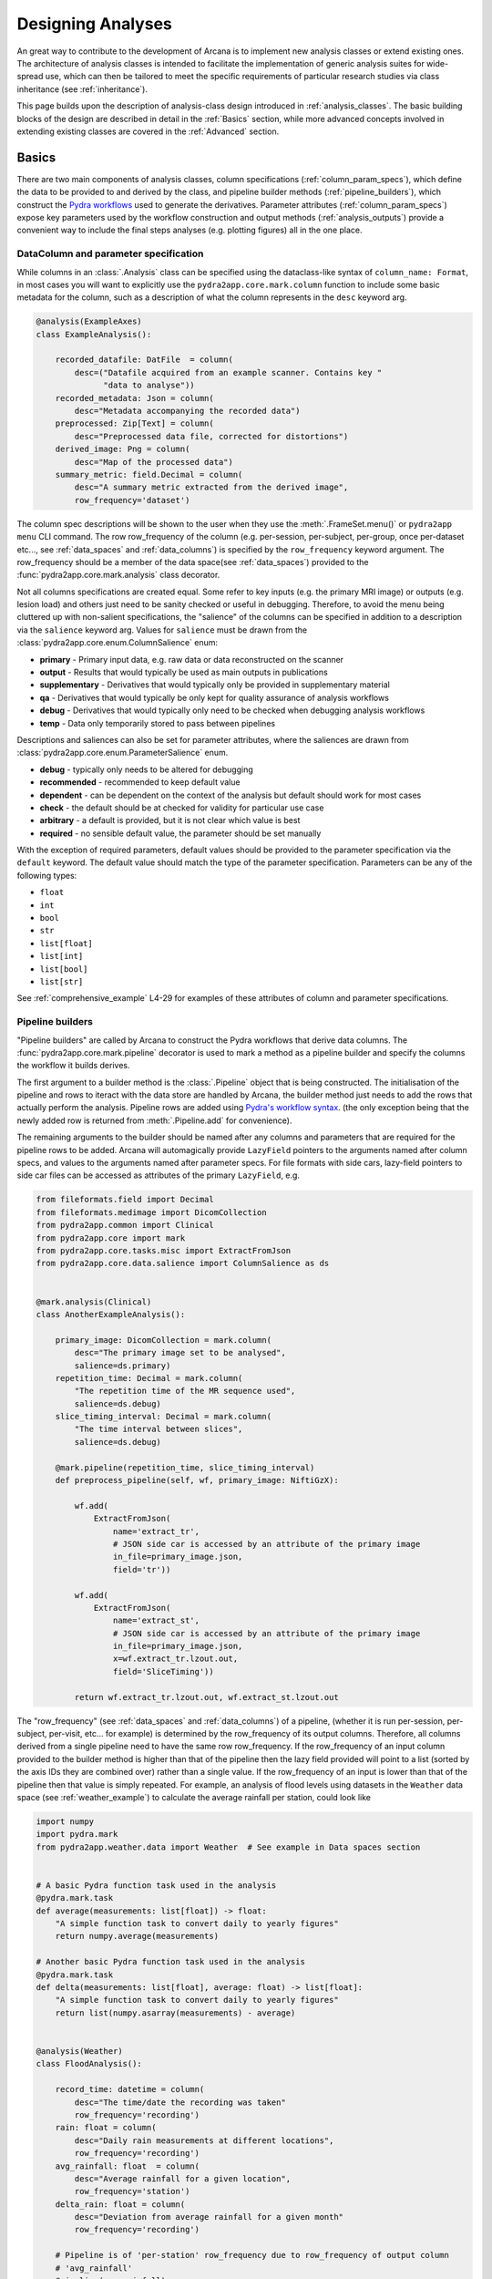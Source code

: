 .. _design_analyses:

Designing Analyses
==================

An great way to contribute to the development of Arcana is to implement new
analysis classes or extend existing ones. The architecture of analysis
classes is intended to facilitate the implementation of generic analysis suites
for wide-spread use, which can then be tailored to meet the specific requirements
of particular research studies via class inheritance (see :ref:`inheritance`).

This page builds upon the description of analysis-class design
introduced in :ref:`analysis_classes`. The basic building blocks of the design
are described in detail in the :ref:`Basics` section, while more advanced
concepts involved in extending existing classes are covered in the :ref:`Advanced`
section.


Basics
------

There are two main components of analysis classes, column specifications
(:ref:`column_param_specs`), which define the data to be provided to and
derived by the class, and pipeline builder methods (:ref:`pipeline_builders`),
which construct the `Pydra workflows <https://pydra.readthedocs.io/en/latest/components.html#workflows>`_
used to generate the derivatives. Parameter attributes (:ref:`column_param_specs`)
expose key parameters used by the workflow construction and output methods
(:ref:`analysis_outputs`) provide a convenient way to include the final steps
analyses (e.g. plotting figures) all in the one place.


.. _column_param_specs:

DataColumn and parameter specification
~~~~~~~~~~~~~~~~~~~~~~~~~~~~~~~~~~~~~~

While columns in an :class:`.Analysis` class can be specified using the
dataclass-like syntax of ``column_name: Format``, in most cases you will want to
explicitly use the ``pydra2app.core.mark.column`` function to include some basic
metadata for the column, such as a description of what the column represents
in the ``desc`` keyword arg.

.. code-block:: python

    @analysis(ExampleAxes)
    class ExampleAnalysis():

        recorded_datafile: DatFile  = column(
            desc=("Datafile acquired from an example scanner. Contains key "
                  "data to analyse"))
        recorded_metadata: Json = column(
            desc="Metadata accompanying the recorded data")
        preprocessed: Zip[Text] = column(
            desc="Preprocessed data file, corrected for distortions")
        derived_image: Png = column(
            desc="Map of the processed data")
        summary_metric: field.Decimal = column(
            desc="A summary metric extracted from the derived image",
            row_frequency='dataset')

The column spec descriptions will be shown to the user when they use the :meth:`.FrameSet.menu()`
or ``pydra2app menu`` CLI command. The row row_frequency of the column (e.g. per-session,
per-subject, per-group, once per-dataset etc..., see :ref:`data_spaces` and
:ref:`data_columns`) is specified by the ``row_frequency``
keyword argument. The row_frequency should be a member of the data space(see :ref:`data_spaces`)
provided to the :func:`pydra2app.core.mark.analysis` class decorator.

Not all columns specifications are created equal. Some refer to key inputs
(e.g. the primary MRI image) or outputs (e.g. lesion load) and others just need
to be sanity checked or useful in debugging. Therefore, to avoid the menu being
cluttered up with non-salient specifications, the "salience" of the columns can
be specified in addition to a description via the ``salience`` keyword arg.
Values for ``salience`` must be drawn from the :class:`pydra2app.core.enum.ColumnSalience` enum:

* **primary** - Primary input data, e.g. raw data or data reconstructed on the scanner
* **output** - Results that would typically be used as main outputs in publications
* **supplementary** - Derivatives that would typically only be provided in supplementary material
* **qa** - Derivatives that would typically be only kept for quality assurance of analysis workflows
* **debug** - Derivatives that would typically only need to be checked when debugging analysis workflows
* **temp** - Data only temporarily stored to pass between pipelines

Descriptions and saliences can also be set for parameter attributes, where the
saliences are drawn from :class:`pydra2app.core.enum.ParameterSalience` enum.

* **debug** - typically only needs to be altered for debugging
* **recommended** - recommended to keep default value
* **dependent** - can be dependent on the context of the analysis but default should work for most cases
* **check** - the default should be at checked for validity for particular use case
* **arbitrary** - a default is provided, but it is not clear which value is best
* **required** - no sensible default value, the parameter should be set manually

With the exception of required parameters, default values should be provided
to the parameter specification via the ``default`` keyword. The default
value should match the type of the parameter specification. Parameters can
be any of the following types:

* ``float``
* ``int``
* ``bool``
* ``str``
* ``list[float]``
* ``list[int]``
* ``list[bool]``
* ``list[str]``


See :ref:`comprehensive_example` L4-29 for examples of these attributes of
column and parameter specifications.


.. _pipeline_builders:

Pipeline builders
~~~~~~~~~~~~~~~~~

"Pipeline builders" are called by Arcana to construct the Pydra workflows that
derive data columns. The :func:`pydra2app.core.mark.pipeline`
decorator is used to mark a method as a pipeline builder and specify the
columns the workflow it builds derives.

The first argument to a builder method is the :class:`.Pipeline` object
that is being constructed. The initialisation of the pipeline and rows to iteract
with the data store are handled by Arcana, the builder method just needs to add
the rows that actually perform the analysis. Pipeline rows are added using
`Pydra's workflow syntax <https://pydra.readthedocs.io/en/latest/components.html#workflows>`_.
(the only exception being that the newly added row is returned from
:meth:`.Pipeline.add` for convenience).

The remaining arguments to the builder should be named after any columns
and parameters that are required for the pipeline rows to be added. Arcana will
automagically provide ``LazyField`` pointers to the arguments named after
column specs, and values to the arguments named after parameter specs.
For file formats with side cars, lazy-field pointers to side car
files can be accessed as attributes of the primary ``LazyField``, e.g.

.. code-block:: python

    from fileformats.field import Decimal
    from fileformats.medimage import DicomCollection
    from pydra2app.common import Clinical
    from pydra2app.core import mark
    from pydra2app.core.tasks.misc import ExtractFromJson
    from pydra2app.core.data.salience import ColumnSalience as ds


    @mark.analysis(Clinical)
    class AnotherExampleAnalysis():

        primary_image: DicomCollection = mark.column(
            desc="The primary image set to be analysed",
            salience=ds.primary)
        repetition_time: Decimal = mark.column(
            "The repetition time of the MR sequence used",
            salience=ds.debug)
        slice_timing_interval: Decimal = mark.column(
            "The time interval between slices",
            salience=ds.debug)

        @mark.pipeline(repetition_time, slice_timing_interval)
        def preprocess_pipeline(self, wf, primary_image: NiftiGzX):

            wf.add(
                ExtractFromJson(
                    name='extract_tr',
                    # JSON side car is accessed by an attribute of the primary image
                    in_file=primary_image.json,
                    field='tr'))

            wf.add(
                ExtractFromJson(
                    name='extract_st',
                    # JSON side car is accessed by an attribute of the primary image
                    in_file=primary_image.json,
                    x=wf.extract_tr.lzout.out,
                    field='SliceTiming'))

            return wf.extract_tr.lzout.out, wf.extract_st.lzout.out

The "row_frequency" (see :ref:`data_spaces` and :ref:`data_columns`) of a pipeline,
(whether it is run per-session, per-subject, per-visit, etc... for example)
is determined by the row_frequency of its output columns. Therefore, all columns
derived from a single pipeline need to have the same row row_frequency. If the
row_frequency of an input column provided to the builder method is higher than that
of the pipeline then the lazy field provided will point to a list (sorted by the
axis IDs they are combined over) rather than a single value. If the row_frequency
of an input is lower than that of the pipeline then that value is simply
repeated. For example, an analysis of flood levels using datasets in the ``Weather``
data space (see :ref:`weather_example`) to calculate the average rainfall per
station, could look like


.. code-block:: python

    import numpy
    import pydra.mark
    from pydra2app.weather.data import Weather  # See example in Data spaces section


    # A basic Pydra function task used in the analysis
    @pydra.mark.task
    def average(measurements: list[float]) -> float:
        "A simple function task to convert daily to yearly figures"
        return numpy.average(measurements)

    # Another basic Pydra function task used in the analysis
    @pydra.mark.task
    def delta(measurements: list[float], average: float) -> list[float]:
        "A simple function task to convert daily to yearly figures"
        return list(numpy.asarray(measurements) - average)


    @analysis(Weather)
    class FloodAnalysis():

        record_time: datetime = column(
            desc="The time/date the recording was taken"
            row_frequency='recording')
        rain: float = column(
            desc="Daily rain measurements at different locations",
            row_frequency='recording')
        avg_rainfall: float  = column(
            desc="Average rainfall for a given location",
            row_frequency='station')
        delta_rain: float = column(
            desc="Deviation from average rainfall for a given month"
            row_frequency='recording')

        # Pipeline is of 'per-station' row_frequency due to row_frequency of output column
        # 'avg_rainfall'
        @pipeline(avg_rainfall)
        # 'rain' arg is a lazy-field to a list[float] over all dates since the
        # row_frequency of the 'rain' column ('recording') is higher than
        # the pipeline's row_frequency ('station')
        def average_rainfall_pipeline(self, wf: pydra.Workflow, rain: list[float]):

            wf.add(
                average(
                    name='average_rain',
                    measurements=rainfall))

            return wf.average_rain.lzout.out

        # Pipeline is of 'per-recording' row_frequency due to delta_rainfall
        # output column
        @pipeline(delta_rain)
        def delta_pipeline(self, wf: pydra.Workflow, rain: float,  avg_rainfall: float):

            pipeline.add(
                delta(
                    name="delta_rain",
                    measurements=rain,
                    average=avg_rainfall))

            return wf.delta_rain.lzout.out


.. _analysis_outputs:

Output methods
~~~~~~~~~~~~~~

"Output methods" take derivatives and produce the visualisations or tables to be
included in publications or reports. Since these methods typically rely on
graphical libraries, they are executed on the local workstation/row and
therefore should not contain any heavy computations. The feature that
differentiates them from a regular method is that they are accessible from the
CLI

.. code-block:: console

    $ pydra2app derive output '/data/my-dataset' connectivity_matrix_plot \
      --save '~/Documents/papers/my-connectivity-paper/' \
      --option figsize 10,10

The ``pydra2app.core.mark.output`` decorator is used to specify an output method
and the outputs that are generated by it. Output methods should take the
directory to save the outputs in as its first argument and use keyword
arguments for "options" of the method following that. The save directory
should have a default of ``None``, and display the results in the case that it
isn't provided.


.. code-block:: python

    import matplotlib.pyplot as plt
    from pydra2app.medimage.data import Clinical

    @analysis(Clinical)
    class ExampleAnalysis2():

        ...

        @output
        def connectivity_matrix_plot(self, save_dir: str=None, figsize: tuple[float]=(5, 5)):
            """Plots the connectivity matrix as an image
            """
            plt.figure(figsize=figsize)
            plt.imshow(self['connectivity_matrix'].data)
            if save_dir:
                plt.savefig(save_dir)
            else:
                plt.show()


Advanced
--------

In every software framework, there are always corner cases that are
more complicated than the basic logic can handle. In designing
informatics frameworks, these challenges often arise when attempting to write
portable workflows, due to slight differences in the data and and end goals of
the application. This is particularly true in academia, where novelty is a key
criteria. To address these requirements, this section introduces some more
complex concepts, which can be used to customise and combine analysis methods
into powerful new classes: class inheritance (:ref:`inheritance`),
conditional pipelines (:ref:`conditional_pipelines`),
quality-control checks (:ref:`quality_control`) and sub-analyses (:ref:`subanalyses`).


.. _inheritance:

Inheritance
~~~~~~~~~~~

Given a toy example analysis class that has two text-file source columns, ``file1`` and
``file2``. The ``concat_pipeline`` builds a workflow that generates data for the sink
column ``concatenated`` and can be modified by the ``duplicates`` parameter.


.. code-block:: python

    @analysis(Samples)
    class Concat:

        # Source columns
        file1: Text = column("an arbitrary text file")
        file2: Text = column("another arbitrary text file")

        # Sink columns
        concatenated: Text = column("the output of concatenating file1 and file2")

        # Parameters
        duplicates: int = parameter(
            "the number of times to duplicate the concatenation", default=1
        )

        @pipeline(concatenated)
        def concat_pipeline(self, wf, file1: Text, file2: Text, duplicates: int):
            """Concatenates the contents of `file1` with the contents of `file2` to produce
            a new text file. The concatenation can be repeated multiple times within
            the produced text file by specifying the number of repeats to the `duplicates`
            parameter
            """

            wf.add(
                concatenate(
                    name="concat", in_file1=file1, in_file2=file2, duplicates=duplicates
                )
            )

            return wf.concat.lzout.out  # Output Pydra LazyField for concatenated file


The ``Concat`` class can be subclassed to create the ``ExtendedConcat`` class, which adds
one additional source column ``file3`` and another sink column ``doubly_concatenated``.
Data for ``doubly_concatenated`` is generated by the ``doubly_concat_pipeline``.

.. code-block:: python

    @analysis(Samples)
    class ExtendedConcat(Concat):

        # Source columns
        file3: Text = column("Another file to concatenate")

        # Sink columns
        concatenated = inherit()
        doubly_concatenated: Text = column("The doubly concatenated file")

        # Parameters
        duplicates = inherit(default=3)

        @pipeline(doubly_concatenated)
        def doubly_concat_pipeline(
            self, wf, concatenated: Text, file3: Text, duplicates: int
        ):

            wf.add(
                concatenate(
                    name="concat",
                    in_file1=concatenated,
                    in_file2=file3,
                    duplicates=duplicates,
                )
            )

            return wf.concat.lzout.out

Because the ``concatenated`` column and ``duplicates`` parameter are used in the
``doubly_concat_pipeline``, they are explicitly referenced in the subclass using the
``inherit_from`` function. Note, that this is enforced due a design decision to make it
clear where columns and parameters are defined when reading the code. Columns that
aren't explicitly referenced in the class (e.g. ``file1`` and ``file2``) can be omitted
from the subclass definition (but will still be present in the subclass). When
explicitly inheriting columns and parameters it is possible to override their attributes,
such as the default value for a given parameter (see ``duplicates`` in above example).


.. _conditional_pipelines:

Conditionals and switches
~~~~~~~~~~~~~~~~~~~~~~~~~

There are cases where different analysis methods need to be applied depending on the
requirements of a particular study or to deal with idiosyncrasies of a particular
dataset. There are two mechanisms for handling such cases in Arcana: "condition
expressions" and "switches".

Both condition expressions and switches are referenced within the ``@pipeline`` decorator.
When a condition expression or switch is set on a pipeline builder, that pipeline will
be used to generate data for a sink column only when certain criteria are met. If the criteria
aren't met, then either the default pipeline builder (one without either a switch or
condition expression) will be used if it is present or an "not produced" error will be
raised instead.

The difference between a condition expression and a switch is that a condition
expression is true or false over a whole dataset given a specific parameterisation,
whereas a switch can be true or false for different rows of the dataset depending on
the nature of the input data.

Condition expressions are specified as using the functions ``value_of(parameter)``
and ``is_provided(column)`` as placeholders for parameter values or whether a column
specification in the analysis is linked to a column in the dataset or not. In the
following example, a condition is used to enable the user whether ``concatenated``
should be generated by the ``concat_pipeline`` method (default) or
the ``reverse_concat_pipeline`` by setting the value of the ``order`` parameter.


.. code-block:: python

    @analysis(Samples)
    class OverridenConcat(Concat):

        # Source columns
        file1: Zip[Text] = inherit()
        file2: Text = inherit()

        # Sinks columns
        concatenated: Text = inherit()

        # Parameters
        duplicates = inherit(default=2)  # default value changed because we can
        order: str = parameter(
            "perform the concatenation in reverse order, i.e. file2 and then file1",
            choices=["forward", "reversed"],
            default="forward",
        )

        @pipeline(
            concatenated,
            condition=(value_of(order) == "reversed"),
        )
        def reverse_concat_pipeline(
            self, wf, file1: Text, file2: Text, duplicates: int
        ):

            wf.add(
                concatenate_reverse(
                    name="concat", in_file1=file1, in_file2=file2, duplicates=duplicates
                )
            )

            return wf.concat.lzout.out


Switches are defined in methods of the analysis class using the ``@switch`` decorator
and are similar pipeline builders in that they add nodes to a Pydra workflow passed to the
first argument. The sole output field of a switch must contain either be a boolean or
string, which specifies which branch of processing is to be performed. The switch
method is then passed to the ``@pipeline`` decorator via the ``switch`` keyword. If
the switch returns a string then the value passed to the ``switch`` keyword must be
tuple, with the first element the switch method and the second the value of the string
that will activate that branch of the pipeline to be run.

In the following example, the contents of the files in the ``concatenated`` column are
multiplied the value passed to the arbitrary ``multiplier`` parameter if the contents of
the input files ``file1`` and ``file2`` are numeric for the corresponding row as
determined by the ``inputs_are_numeric`` switch.

.. code-block:: python

    @analysis(Samples)
    class ConcatWithSwitch(Concat):

        # Source columns
        file1: Zip[Text] = inherit()
        file2: Text = inherit()

        # Sink columns
        concatenated: Text = inherit()
        multiplied: Text = column("contents of the concatenated files are multiplied")

        # Parameters
        multiplier: int = parameter(
            "the multiplier used to apply", salience=ps.arbitrary
        )

        @switch
        def inputs_are_numeric(self, wf, file1: Text, file2: Text):

            wf.add(contents_are_numeric(in_file=file1, name="check_file1"))

            wf.add(contents_are_numeric(in_file=file2, name="check_file2"))

            @pydra.mark.task
            def boolean_and(val1, val2) -> bool:
                return val1 and val2

            wf.add(
                boolean_and(
                    val1=wf.check_file1.out, val2=wf.check_file2.out, name="bool_and"
                )
            )

            return wf.bool_and.out

        @pipeline(multiplied, switch=inputs_are_numeric)
        def multiply_pipeline(self, wf, concatenated, multiplier):

            wf.add(
                multiply_contents(
                    name="concat", in_file=concatenated, multiplier=multiplier
                )
            )

            return wf.concat.lzout.out


.. _quality_control:

Quality-control checks
~~~~~~~~~~~~~~~~~~~~~~

When running complex analyses it is important to inspect generated derivatives
to make sure the workflows completed properly. In Arcana, it is possible to semi-automate
this process by adding quality-control "checks" to an analysis class.

In the following example the number of lines produced by the concatation step is checked
to see if it matches the number expected given the value of the ``duplicates`` parameter.

.. code-block:: python

    @analysis(Samples)
    class ConcatWithCheck(Concat):

        # Sink columns
        concatenated = inherit()

        # Parameters
        duplicates = inherit()

        @check(concatenated, salience=CheckSalience.recommended)
        def check_file3(self, wf, concatenated: Text, duplicates: int):
            """Checks the number of lines in the concatenated file to see whether they
            match what is expected for the number of duplicates specified"""
            @pydra.mark.task
            def num_lines_equals(in_file, num_lines):
                with open(in_file) as f:
                    contents = f.read()
                if len(contents.splitlines()) == num_lines:
                    status = CheckStatus.probable_pass
                else:
                    status = CheckStatus.failed
                return status

            wf.add(
                num_lines_equals(
                    in_file=concatenated, num_lines=2 * duplicates, name="num_lines_check"
                )
            )

            return wf.num_lines_check.out


.. _subanalyses:

Sub-analyses
~~~~~~~~~~~~

When dealing with separate data streams that can be largely analysed in parallel
(e.g. multiple MRI contrasts), it can be convenient to combine multiple analyses tailored
to each stream into a single conglomerate analysis. This pattern can implemented in
Arcana using ``subanalysis`` attributes.

The type annotation of the ``subanalysis`` attribute specifies the analysis to be performed,
and the keyword arguments of specify mappings from the column specs and parameters
in the global namespace of the outer class to the namespace of the subanalysis. With these
mappings, source columns linked to specs in the global namespace can be passed to
the subanalysis, and sink columns generated by pipelines in the global namespace
can be linked to any column within the subanalysis.

The ``mapped_from`` function is used to map columns and parameters from subanalyses into
the global namespace, and takes two arguments, the name of the subanalysis and the name
of the column/parameter to map. By mapping a column/parameter into the global namespace
from one subanalysis and then mapping it back into another subanalysis the designer
can be stitched together. For example, the cortical surface reconstruction column from
a subanalysis for analysing anatomical MRI images could be mapped to a source column
in another subanalysis for analysing white matter tracts diffusion-weighted contrast
MRI images in order to constrain the potential endpoints of the tracts.

In the following example, two of the classes defined above, ``ExtendedConcat`` and
``ConcatWithSwitch`` are stitched together, so that the ``multiplied`` output column of
``ConcatWithSwitch`` is passed to the ``file3`` input column of ``ExtendedConcat``.
The ``duplicates`` parameter in each subanalysis are linked together so they are always
consistent by mapping it from the ``ExtendedConcat`` subanalysis to the global namespace
and then back into the ``ConcatWithSwitch``.

.. code-block:: python

    @analysis(Samples)
    class _ConcatWithSubanalyses:

        # Source columns mapped from "sub1" subanalysis so they can be shared across
        # both sub-analyses. Note that they could just as easily have been mapped from
        # "sub1" or recreated from scratch and mapped into both
        file1 = map_from("sub1", "file1")
        file2 = map_from("sub1", "file2")

        # Sink columns generated within the subanalyses mapped back out to the global
        # namespace so they can be mapped into the other subanalysis
        concat_and_multiplied = map_from("sub2", "multiplied")

        # Link the duplicates parameter across both subanalyses so it is always the same
        # by mapping a global parameter into both subanalyses
        common_duplicates = map_from(
            "sub1", "duplicates", default=5, salience=ps.check
        )

        # Additional parameters such as "multiplier" can be accessed within the subanalysis
        # class after the analysis class has been initialised using the 'sub2.multiplier'

        sub1: ExtendedConcat = subanalysis(
            "sub-analysis to add the 'doubly_concat' pipeline",
            # Feed the multiplied sink column from sub2 into the source column file3 of
            # the extended class
            file3=concat_and_multiplied,
        )
        sub2: ConcatWithSwitch = subanalysis(
            "sub-analysis to add the 'multiply' pipeline",
            file1=file1,
            file2=file2,
            # Use the concatenated generated by sub1 to avoid running it twice
            duplicates=common_duplicates,
        )


.. * sub-analysis arrays (e.g. for fMRI tasks)


.. .. _analysis_examples:

.. Examples
.. --------
